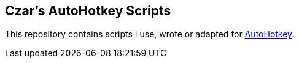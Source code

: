 == Czar's AutoHotkey Scripts

This repository contains scripts I use, wrote or adapted for http://www.autohotkey.com[AutoHotkey].

